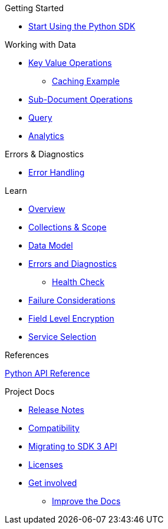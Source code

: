 .Couchbase Python SDK

.Getting Started
* xref:hello-world:start-using-sdk.adoc[Start Using the Python SDK]
// * xref:hello-world:sample-application.adoc[Sample Application]

.Working with Data
* xref:howtos:kv-operations.adoc[Key Value Operations]
** xref:howtos:caching-example.adoc[Caching Example]
* xref:howtos:subdocument-operations.adoc[Sub-Document Operations]
//  ** xref:howtos:sdk-xattr-example.adoc[Extended Attributes]
* xref:howtos:n1ql-queries-with-sdk.adoc[Query]
* xref:howtos:analytics-using-sdk.adoc[Analytics]
// ** xref:howtos:advanced-analytics-querying.adoc[Advanced Analytics Querying]
//* xref:howtos:full-text-searching-with-sdk.adoc[Full Text Search]
//* xref:howtos:view-queries-with-sdk.adoc[MapReduce Views]

.Advanced Data Operations
//* xref:howtos:durability.adoc[Durability]

.Managing Couchbase
//* User Management
// ** xref:howtos:sdk-authentication-overview.adoc[Authentication]

.Errors & Diagnostics
* xref:howtos:error-handling.adoc[Error Handling]
// * xref:howtos:health-check.adoc[Health Check]

.Learn
* xref:concept-docs:concepts.adoc[Overview]
* xref:concept-docs:collections.adoc[Collections & Scope]
* xref:concept-docs:data-model.adoc[Data Model]
* xref:concept-docs:errors.adoc[Errors and Diagnostics]
** xref:concept-docs:health-check.adoc[Health Check]
* xref:concept-docs:durability-replication-failure-considerations.adoc[Failure Considerations]
* xref:concept-docs:encryption.adoc[Field Level Encryption]
* xref:concept-docs:data-services.adoc[Service Selection]

.References
https://docs.couchbase.com/sdk-api/couchbase-python-client[Python API Reference]

.Project Docs
* xref:project-docs:sdk-release-notes.adoc[Release Notes]
* xref:project-docs:compatibility.adoc[Compatibility]
* xref:project-docs:migrating-sdk-code-to-3.n.adoc[Migrating to SDK 3 API]
* xref:project-docs:sdk-licenses.adoc[Licenses]
* xref:project-docs:get-involved.adoc[Get involved]
 ** https://docs.couchbase.com/home/contribute/index.html[Improve the Docs]
